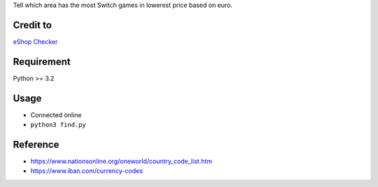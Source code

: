 Tell which area has the most Switch games in lowerest price based on euro.

Credit to
=========
`eShop Checker <http://eshop-checker.xyz>`_

Requirement
===========
Python >= 3.2

Usage
=====
* Connected online
* ``python3 find.py``

Reference
=========
- https://www.nationsonline.org/oneworld/country_code_list.htm
- https://www.iban.com/currency-codes
